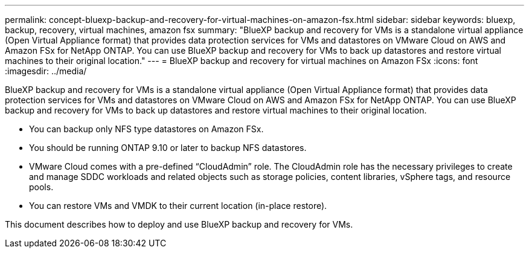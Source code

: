 ---
permalink: concept-bluexp-backup-and-recovery-for-virtual-machines-on-amazon-fsx.html
sidebar: sidebar
keywords: bluexp, backup, recovery, virtual machines, amazon fsx
summary: "BlueXP backup and recovery for VMs is a standalone virtual appliance (Open Virtual Appliance format) that provides data protection services for VMs and datastores on VMware Cloud on AWS and Amazon FSx for NetApp ONTAP. You can use BlueXP backup and recovery for VMs to back up datastores and restore virtual machines to their original location."
---
= BlueXP backup and recovery for virtual machines on Amazon FSx
:icons: font
:imagesdir: ../media/

[.lead]
BlueXP backup and recovery for VMs is a standalone virtual appliance (Open Virtual Appliance format) that provides data protection services for VMs and datastores on VMware Cloud on AWS and Amazon FSx for NetApp ONTAP. You can use BlueXP backup and recovery for VMs to back up datastores and restore virtual machines to their original location.

* You can backup only NFS type datastores on Amazon FSx.
* You should be running ONTAP 9.10 or later to backup NFS datastores. 
* VMware Cloud comes with a pre-defined “CloudAdmin” role. The CloudAdmin role has the necessary privileges to create and manage SDDC workloads and related objects such as storage policies, content libraries, vSphere tags, and resource pools.
* You can restore VMs and VMDK to their current location (in-place restore).

This document describes how to deploy and use BlueXP backup and recovery for VMs.


